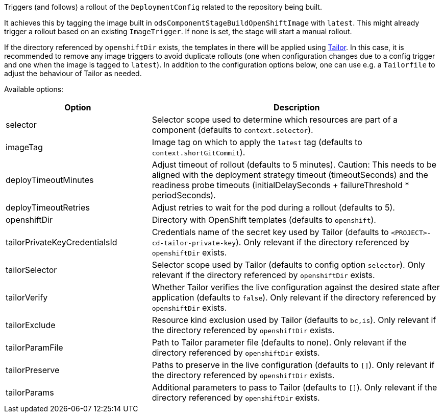 Triggers (and follows) a rollout of the `DeploymentConfig` related to the repository
being built.

It achieves this by tagging the image built in `odsComponentStageBuildOpenShiftImage` with `latest`. This might already trigger a rollout based on an existing `ImageTrigger`. If none is set, the stage will start a manual rollout.

If the directory referenced by `openshiftDir` exists, the templates in there will be applied using https://github.com/opendevstack/tailor[Tailor]. In this case, it is recommended to remove any image triggers to avoid duplicate rollouts (one when configuration changes due to a config trigger and one when the image is tagged to `latest`). In addition to the configuration options below, one can use e.g. a `Tailorfile` to adjust the behaviour of Tailor as needed.

Available options:

[cols="1,2"]
|===
| Option | Description

| selector
| Selector scope used to determine which resources are part of a component (defaults to `context.selector`).

| imageTag
| Image tag on which to apply the `latest` tag (defaults to `context.shortGitCommit`).

| deployTimeoutMinutes
| Adjust timeout of rollout (defaults to 5 minutes). Caution: This needs to be aligned with the deployment strategy timeout (timeoutSeconds) and the readiness probe timeouts (initialDelaySeconds + failureThreshold * periodSeconds).

| deployTimeoutRetries
| Adjust retries to wait for the pod during a rollout (defaults to 5). 

| openshiftDir
| Directory with OpenShift templates (defaults to `openshift`).

| tailorPrivateKeyCredentialsId
| Credentials name of the secret key used by Tailor (defaults to `<PROJECT>-cd-tailor-private-key`). Only relevant if the directory referenced by `openshiftDir` exists.

| tailorSelector
| Selector scope used by Tailor (defaults to config option `selector`). Only relevant if the directory referenced by `openshiftDir` exists.

| tailorVerify
| Whether Tailor verifies the live configuration against the desired state after application (defaults to `false`). Only relevant if the directory referenced by `openshiftDir` exists.

| tailorExclude
| Resource kind exclusion used by Tailor (defaults to `bc,is`). Only relevant if the directory referenced by `openshiftDir` exists.

| tailorParamFile
| Path to Tailor parameter file (defaults to none). Only relevant if the directory referenced by `openshiftDir` exists.

| tailorPreserve
| Paths to preserve in the live configuration (defaults to `[]`). Only relevant if the directory referenced by `openshiftDir` exists.

| tailorParams
| Additional parameters to pass to Tailor (defaults to `[]`). Only relevant if the directory referenced by `openshiftDir` exists.
|===
